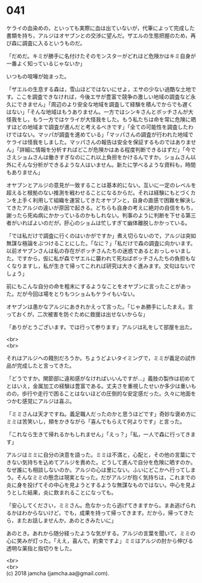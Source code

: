 #+OPTIONS: toc:nil
#+OPTIONS: \n:t

* 041

  ケライの血染めの，といっても実際に血は出ていないが，代筆によって完成した書類を持ち，アルジはオヤブンとの交渉に望んだ。ザエルの生態把握のため，再び森に調査に入るというものだ。

  「だめだ。キミが勝手に名付けたそのモンスターがどれほど危険かはキミ自身が一番よく知っているじゃないか」

  いつもの喧嘩が始まった。

  「ザエルの生息する森は，雪山ほどではないにせよ，エサの少ない過酷な土地です。ここを調査できなければ，今後エサが豊富で競争の激しい地域の調査など永久にできません」「周辺のより安全な地域を調査して経験を積んでからでも遅くはない」「そんな地域はもうありません。一方ではシンキさんとボッチさんが大怪我をし，もう一方ではケライが大怪我をした。もう私たちは命を常に危険に晒すほどの地域まで調査が進んだと考えるべきです」「全ての可能性を調査したわけではない。マッパが調査を進めている」「マッパさんの調査が行われた地域でケライは怪我をしました。マッパさんの報告は安全を保証するものではありません」「詳細に情報を分析すればどこが危険かはある程度判断できるはずだ」「今でさえショムさんは働きすぎなのにこれ以上負担をかけるんですか。ショムさん以外にそんな分析ができるような人はいません。新たに学べるような資料も，時間もありません」

  オヤブンとアルジの意見が一致することは基本的にない。互いに一定のレベルを超えると根拠のない推測を戦わせることになるからだ。それは経験にもとづくカンを上手く利用して組織を運営してきたオヤブンと，自身の直感で困難を解決してきたアルジの違いが原因で起きる。どちらも自身の考えに絶対の自信をもち，謝ったら死ぬ病にかかっているのかもしれない。判事のように判断を下せる第三者がいればよいのだが，肝心のショムは忙しすぎて幽体離脱しかかっている。

  「では私だけで調査に行くのはいかがですか」煮え切らないので，アルジは突如無謀な極論をぶつけることにした。「なに？」「私だけで森の調査に向かいます。以前オヤブンさんは私の存在がボッチさんたちの迷惑であるとおっしゃいました。ですから，仮に私が森でザエルに襲われて死ねばボッチさんたちの負担もなくなりますし，私が生きて帰ってこれれば研究は大きく進みます。文句はないでしょう」

  前にもこんな自分の命を粗末にするようなことをオヤブンに言ったことがあった。だが今回は場をとりもつショムもケライもいない。

  オヤブンは愚かなアルジにあきれかえって言った。「じゃあ勝手にしたまえ。言っておくが，二次被害を防ぐために救援は出せないからな」

  「ありがとうございます。では行って参ります」アルジは礼をして部屋を出た。

  <br>
  <br>

  それはアルジへの餞別だろうか。ちょうどよいタイミングで，ミミが義足の試作品が完成したと言ってきた。

  「どうですか。関節部に違和感がなければいいんですが…」義肢の製作は初めてとはいえ，金属加工の経験は豊富である。丈夫さを重視したせいか多少は重いものの，歩行や走行で困ることはないほどの圧倒的な安定感だった。久々に地面をつかむ感覚にアルジは喜ぶ。

  「ミミさんは天才ですね。義足職人だったのかと思うほどです」奇妙な褒め方にミミは苦笑いし，頬をかきながら「喜んでもらえて何よりです」と言った。

  「これなら生きて帰れるかもしれません」「えっ？」「私，一人で森に行ってきます」

  アルジはミミに自分の決意を語った。ミミは不満と，心配と，その他の言葉にできない気持ちを込めてアルジを責めた。どうして進んで自分を危険に晒すのか。なぜ誰にも相談しないのか。アルジの心は里にない。ふいにどこかへ行ってしまう。そんなミミの懸念は現実となった。だがアルジが抱く気持ちは，これまでの炎に身を投げてその中心を見ようとするような無謀なものではない。中心を見ようとした結果，炎に飲まれることになっても。

  「安心してください，ミミさん。危なかったら逃げてきますから。まあ逃げられるかはわからないけど，でも，成果を持って帰ってきます。だから，帰ってきたら，またお話しませんか，あのときみたいに」

  あのとき。あれから随分経ったような気がする。アルジの言葉を聞いて，ミミの心に笑みが灯った。「ええ，喜んで。約束ですよ」ミミはアルジの肘から伸びる透明な薬指と指切りをした。

  <br>
  <br>
  (c) 2018 jamcha (jamcha.aa@gmail.com).

  [[http://creativecommons.org/licenses/by-nc-sa/4.0/deed][file:http://i.creativecommons.org/l/by-nc-sa/4.0/88x31.png]]
